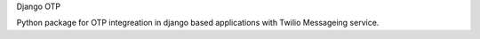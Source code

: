Django OTP

Python package for OTP integreation in django based applications with Twilio Messageing service.